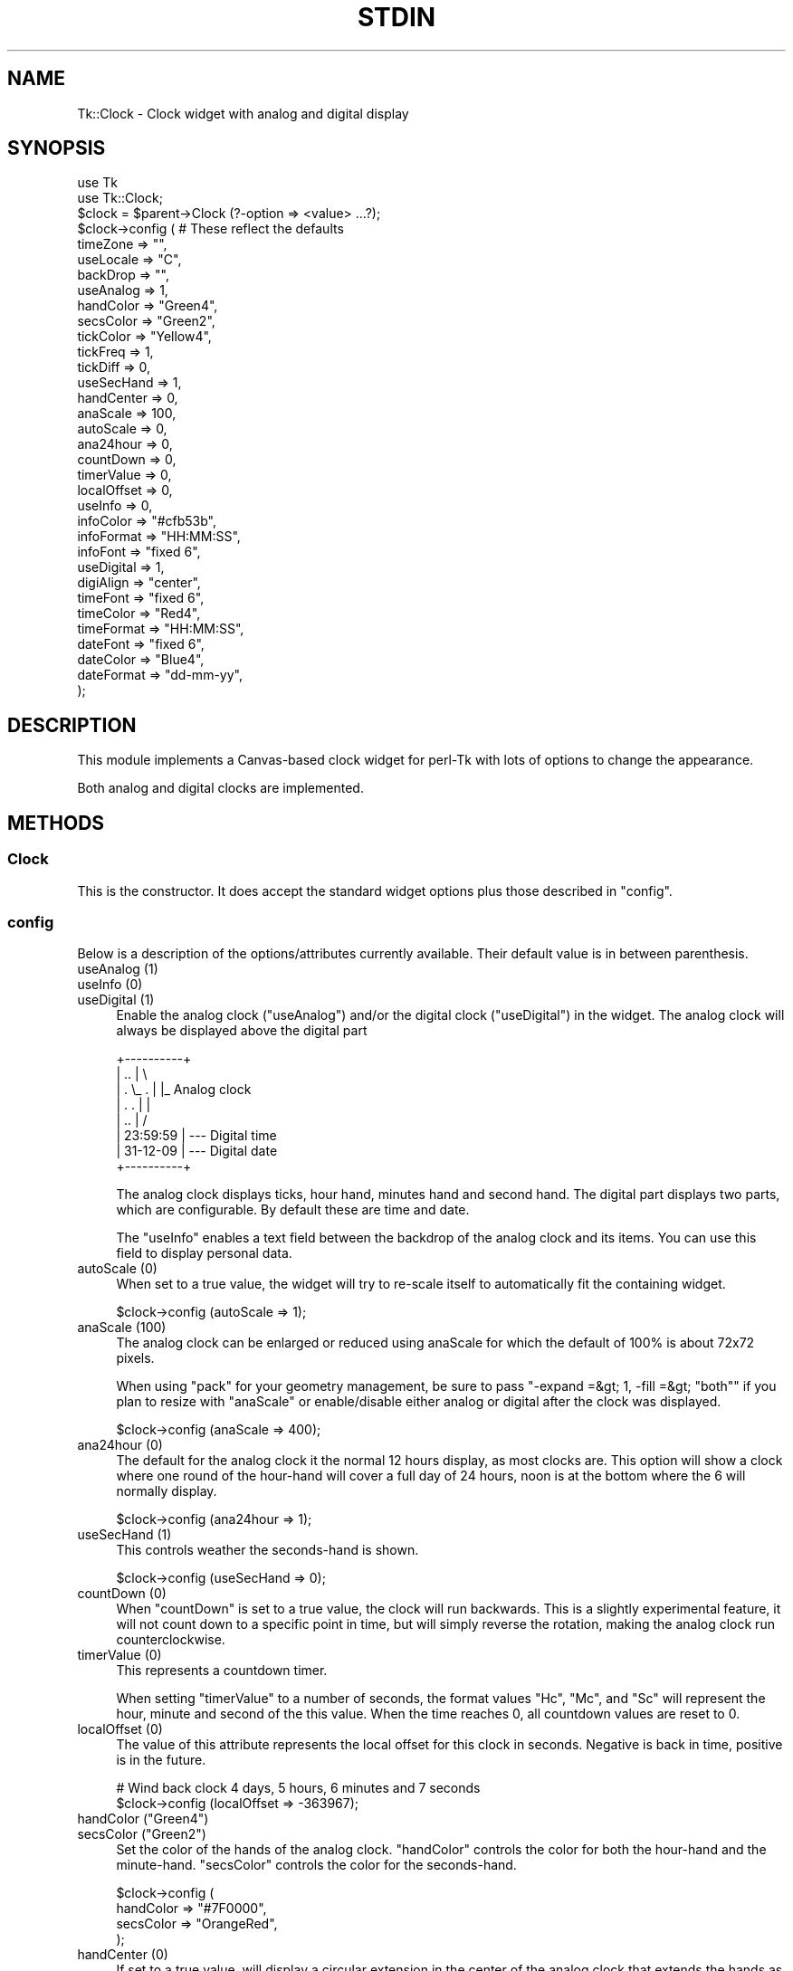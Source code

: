 .\" -*- mode: troff; coding: utf-8 -*-
.\" Automatically generated by Pod::Man 5.01 (Pod::Simple 3.43)
.\"
.\" Standard preamble:
.\" ========================================================================
.de Sp \" Vertical space (when we can't use .PP)
.if t .sp .5v
.if n .sp
..
.de Vb \" Begin verbatim text
.ft CW
.nf
.ne \\$1
..
.de Ve \" End verbatim text
.ft R
.fi
..
.\" \*(C` and \*(C' are quotes in nroff, nothing in troff, for use with C<>.
.ie n \{\
.    ds C` ""
.    ds C' ""
'br\}
.el\{\
.    ds C`
.    ds C'
'br\}
.\"
.\" Escape single quotes in literal strings from groff's Unicode transform.
.ie \n(.g .ds Aq \(aq
.el       .ds Aq '
.\"
.\" If the F register is >0, we'll generate index entries on stderr for
.\" titles (.TH), headers (.SH), subsections (.SS), items (.Ip), and index
.\" entries marked with X<> in POD.  Of course, you'll have to process the
.\" output yourself in some meaningful fashion.
.\"
.\" Avoid warning from groff about undefined register 'F'.
.de IX
..
.nr rF 0
.if \n(.g .if rF .nr rF 1
.if (\n(rF:(\n(.g==0)) \{\
.    if \nF \{\
.        de IX
.        tm Index:\\$1\t\\n%\t"\\$2"
..
.        if !\nF==2 \{\
.            nr % 0
.            nr F 2
.        \}
.    \}
.\}
.rr rF
.\" ========================================================================
.\"
.IX Title "STDIN 1"
.TH STDIN 1 2023-01-06 "perl v5.36.0" "User Contributed Perl Documentation"
.\" For nroff, turn off justification.  Always turn off hyphenation; it makes
.\" way too many mistakes in technical documents.
.if n .ad l
.nh
.SH NAME
Tk::Clock \- Clock widget with analog and digital display
.SH SYNOPSIS
.IX Header "SYNOPSIS"
.Vb 2
\&  use Tk
\&  use Tk::Clock;
\&
\&  $clock = $parent\->Clock (?\-option => <value> ...?);
\&
\&  $clock\->config (        # These reflect the defaults
\&      timeZone    => "",
\&      useLocale   => "C",
\&      backDrop    => "",
\&
\&      useAnalog   => 1,
\&      handColor   => "Green4",
\&      secsColor   => "Green2",
\&      tickColor   => "Yellow4",
\&      tickFreq    => 1,
\&      tickDiff    => 0,
\&      useSecHand  => 1,
\&      handCenter  => 0,
\&      anaScale    => 100,
\&      autoScale   => 0,
\&      ana24hour   => 0,
\&      countDown   => 0,
\&      timerValue  => 0,
\&      localOffset => 0,
\&
\&      useInfo     => 0,
\&      infoColor   => "#cfb53b",
\&      infoFormat  => "HH:MM:SS",
\&      infoFont    => "fixed 6",
\&
\&      useDigital  => 1,
\&      digiAlign   => "center",
\&      timeFont    => "fixed 6",
\&      timeColor   => "Red4",
\&      timeFormat  => "HH:MM:SS",
\&      dateFont    => "fixed 6",
\&      dateColor   => "Blue4",
\&      dateFormat  => "dd\-mm\-yy",
\&      );
.Ve
.SH DESCRIPTION
.IX Header "DESCRIPTION"
This module implements a Canvas-based clock widget for perl-Tk with lots
of options to change the appearance.
.PP
Both analog and digital clocks are implemented.
.SH METHODS
.IX Header "METHODS"
.SS Clock
.IX Subsection "Clock"
This is the constructor. It does accept the standard widget options plus those
described in "config".
.SS config
.IX Subsection "config"
Below is a description of the options/attributes currently available. Their
default value is in between parenthesis.
.IP "useAnalog (1)" 4
.IX Item "useAnalog (1)"
.PD 0
.IP "useInfo (0)" 4
.IX Item "useInfo (0)"
.IP "useDigital (1)" 4
.IX Item "useDigital (1)"
.PD
Enable the analog clock (\f(CW\*(C`useAnalog\*(C'\fR) and/or the digital clock (\f(CW\*(C`useDigital\*(C'\fR)
in the widget. The analog clock will always be displayed above the digital part
.Sp
.Vb 8
\&  +\-\-\-\-\-\-\-\-\-\-+
\&  |    ..    |  \e
\&  |  . \e_ .  |   |_ Analog clock
\&  |  .    .  |   |
\&  |    ..    |  /
\&  | 23:59:59 |  \-\-\- Digital time
\&  | 31\-12\-09 |  \-\-\- Digital date
\&  +\-\-\-\-\-\-\-\-\-\-+
.Ve
.Sp
The analog clock displays ticks, hour hand, minutes hand and second hand.
The digital part displays two parts, which are configurable. By default
these are time and date.
.Sp
The \f(CW\*(C`useInfo\*(C'\fR enables a text field between the backdrop of the analog
clock and its items. You can use this field to display personal data.
.IP "autoScale (0)" 4
.IX Item "autoScale (0)"
When set to a true value, the widget will try to re-scale itself to
automatically fit the containing widget.
.Sp
.Vb 1
\&  $clock\->config (autoScale => 1);
.Ve
.IP "anaScale (100)" 4
.IX Item "anaScale (100)"
The analog clock can be enlarged or reduced using anaScale for which
the default of 100% is about 72x72 pixels.
.Sp
When using \f(CW\*(C`pack\*(C'\fR for your geometry management, be sure to pass
\&\f(CW\*(C`\-expand =&gt; 1, \-fill =&gt; "both"\*(C'\fR if you plan to resize with
\&\f(CW\*(C`anaScale\*(C'\fR or enable/disable either analog or digital after the
clock was displayed.
.Sp
.Vb 1
\&  $clock\->config (anaScale => 400);
.Ve
.IP "ana24hour (0)" 4
.IX Item "ana24hour (0)"
The default for the analog clock it the normal 12 hours display, as
most clocks are. This option will show a clock where one round of the
hour-hand will cover a full day of 24 hours, noon is at the bottom
where the 6 will normally display.
.Sp
.Vb 1
\&  $clock\->config (ana24hour => 1);
.Ve
.IP "useSecHand (1)" 4
.IX Item "useSecHand (1)"
This controls weather the seconds-hand is shown.
.Sp
.Vb 1
\&  $clock\->config (useSecHand => 0);
.Ve
.IP "countDown (0)" 4
.IX Item "countDown (0)"
When \f(CW\*(C`countDown\*(C'\fR is set to a true value, the clock will run backwards.
This is a slightly experimental feature, it will not count down to a
specific point in time, but will simply reverse the rotation, making
the analog clock run counterclockwise.
.IP "timerValue (0)" 4
.IX Item "timerValue (0)"
This represents a countdown timer.
.Sp
When setting \f(CW\*(C`timerValue\*(C'\fR to a number of seconds, the format values
\&\f(CW\*(C`Hc\*(C'\fR, \f(CW\*(C`Mc\*(C'\fR, and \f(CW\*(C`Sc\*(C'\fR will represent the hour, minute and second of
the this value. When the time reaches 0, all countdown values are
reset to 0.
.IP "localOffset (0)" 4
.IX Item "localOffset (0)"
The value of this attribute represents the local offset for this clock
in seconds. Negative is back in time, positive is in the future.
.Sp
.Vb 2
\&  # Wind back clock 4 days, 5 hours, 6 minutes and 7 seconds
\&  $clock\->config (localOffset => \-363967);
.Ve
.IP "handColor (""Green4"")" 4
.IX Item "handColor (""Green4"")"
.PD 0
.IP "secsColor (""Green2"")" 4
.IX Item "secsColor (""Green2"")"
.PD
Set the color of the hands of the analog clock. \f(CW\*(C`handColor\*(C'\fR controls
the color for both the hour-hand and the minute-hand. \f(CW\*(C`secsColor\*(C'\fR
controls the color for the seconds-hand.
.Sp
.Vb 4
\&  $clock\->config (
\&      handColor => "#7F0000",
\&      secsColor => "OrangeRed",
\&      );
.Ve
.IP "handCenter (0)" 4
.IX Item "handCenter (0)"
If set to a true value, will display a circular extension in the center
of the analog clock that extends the hands as if they have a wider area
at their turning point, like many station-type clocks (at least in the
Netherlands) have.
.Sp
.Vb 1
\&  $clock\->config (handCenter => 1);
.Ve
.IP "tickColor (""Yellow4"")" 4
.IX Item "tickColor (""Yellow4"")"
Controls the color of the ticks in the analog clock.
.Sp
.Vb 1
\&  $clock\->config (tickColor => "White");
.Ve
.IP "tickFreq (1)" 4
.IX Item "tickFreq (1)"
.PD 0
.IP "tickDiff (0)" 4
.IX Item "tickDiff (0)"
.PD
\&\f(CW\*(C`tickFreq\*(C'\fR controls how many ticks are shown in the analog clock.
.Sp
Meaningful values for \f(CW\*(C`tickFreq\*(C'\fR are 1, 5 and 15 showing all ticks, tick
every 5 minutes or the four main ticks only, though any positive integer
will do (put a tick on any \f(CW\*(C`tickFreq\*(C'\fR minute).
.Sp
When setting tickDiff to a true value, the major ticks will use a thicker
line than the minor ticks.
.Sp
.Vb 4
\&  $clock\->config (
\&      tickFreq => 5,
\&      tickDiff => 1,
\&      );
.Ve
.IP "timeZone ("""")" 4
.IX Item "timeZone ("""")"
Set the timezone for the widget. The format should be the format recognized
by the system. If unset, the local timezone is used.
.Sp
.Vb 2
\&  $clock\->config (timeZone => "Europe/Amsterdam");
\&  $clock\->config (timeZone => "MET\-1METDST");
.Ve
.IP "useLocale (""C"")" 4
.IX Item "useLocale (""C"")"
Use this locale for the text shown in month formats \f(CW\*(C`mmm\*(C'\fR and \f(CW\*(C`mmmm\*(C'\fR and in
day formats \f(CW\*(C`ddd\*(C'\fR and \f(CW\*(C`dddd\*(C'\fR.
.Sp
.Vb 2
\&  $clock\->config (useLocale => $ENV{LC_TIME} // $ENV{LC_ALL}
\&                            // $ENV{LANG}    // "nl_NL.utf8");
.Ve
.Sp
See <http://docs.moodle.org/dev/Table_of_locales> for a table of locales
and the Windows equivalents. Windows might not have a UTF8 version available
of the required locale.
.IP "timeFont (""fixed 6"")" 4
.IX Item "timeFont (""fixed 6"")"
Controls the font to be used for the top line in the digital clock. Will
accept all fonts that are supported in your version of perl/Tk. This includes
both True Type and X11 notation.
.Sp
.Vb 1
\&  $clock\->config (timeFont => "{Liberation Mono} 11");
.Ve
.IP "timeColor (""Red4"")" 4
.IX Item "timeColor (""Red4"")"
Controls the color of the first line (time) of the digital clock.
.Sp
.Vb 1
\&  $clock\->config (timeColor => "#00ff00");
.Ve
.IP "timeFormat (""HH:MM:SS"")" 4
.IX Item "timeFormat (""HH:MM:SS"")"
Defines the format of the first line of the digital clock. By default it
will display the time in a 24\-hour notation.
.Sp
Legal \f(CW\*(C`timeFormat\*(C'\fR characters are \f(CW\*(C`H\*(C'\fR and \f(CW\*(C`HH\*(C'\fR for 24\-hour, \f(CW\*(C`h\*(C'\fR and
\&\f(CW\*(C`hh\*(C'\fR for AM/PM hour, \f(CW\*(C`M\*(C'\fR and \f(CW\*(C`MM\*(C'\fR for minutes, \f(CW\*(C`S\*(C'\fR and \f(CW\*(C`SS\*(C'\fR for
seconds, \f(CW\*(C`Hc\*(C'\fR for countdown/timer hour, \f(CW\*(C`Mc\*(C'\fR for countdown/timer
minutes, \f(CW\*(C`Sc\*(C'\fR for countdown/timer seconds, \f(CW\*(C`A\*(C'\fR for AM/PM indicator,
\&\f(CW\*(C`d\*(C'\fR and \f(CW\*(C`dd\*(C'\fR for day-of-the month, \f(CW\*(C`ddd\*(C'\fR and \f(CW\*(C`dddd\*(C'\fR for short and
long weekday, \f(CW\*(C`m\*(C'\fR, \f(CW\*(C`mm\*(C'\fR, \f(CW\*(C`mmm\*(C'\fR and \f(CW\*(C`mmmm\*(C'\fR for month, \f(CW\*(C`y\*(C'\fR and \f(CW\*(C`yy\*(C'\fR
for year, \f(CW\*(C`w\*(C'\fR and \f(CW\*(C`ww\*(C'\fR for week-number and any separators \f(CW\*(C`:\*(C'\fR, \f(CW\*(C`\-\*(C'\fR,
\&\f(CW\*(C`/\*(C'\fR or \f(CW\*(C`space\*(C'\fR.
.Sp
.Vb 1
\&  $clock\->config (timeFormat => "hh:MM A");
.Ve
.Sp
The text shown in the formats \f(CW\*(C`ddd\*(C'\fR, \f(CW\*(C`dddd\*(C'\fR, \f(CW\*(C`mmm\*(C'\fR, and \f(CW\*(C`mmmm\*(C'\fR might be
influenced by the setting of \f(CW\*(C`useLocale\*(C'\fR. The fallback is locale "C".
.IP "dateFont (""fixed 6"")" 4
.IX Item "dateFont (""fixed 6"")"
Controls the font to be used for the bottom line in the digital clock. Will
accept all fonts that are supported in your version of perl/Tk. This includes
both True Type and X11 notation.
.Sp
.Vb 1
\&  $clock\->config (dateFont => "\-misc\-fixed\-*\-normal\-\-15\-*\-c\-iso8859\-1");
.Ve
.IP "dateColor (""Blue4"")" 4
.IX Item "dateColor (""Blue4"")"
Controls the color of the second line (date) of the digital clock.
.Sp
.Vb 1
\&  $clock\->config (dateColor => "Navy");
.Ve
.IP "dateFormat (""dd-mm-yy"")" 4
.IX Item "dateFormat (""dd-mm-yy"")"
Defines the format of the second line of the digital clock. By default it
will display the date in three groups of two digits representing the day of
the month, the month, and the last two digits of the year, separated by dashes.
.Sp
.Vb 1
\&  $clock\->config (dateFormat => "ww dd\-mm");
.Ve
.Sp
The supported format is the same as for \f(CW\*(C`timeFormat\*(C'\fR.
.IP "infoFont (""fixed 6"")" 4
.IX Item "infoFont (""fixed 6"")"
Controls the font to be used for the info label in the analog clock. Will
accept all fonts that are supported in your version of perl/Tk. This includes
both True Type and X11 notation.
.Sp
.Vb 1
\&  $clock\->config (infoFont => "{DejaVu Sans Mono} 8");
.Ve
.IP "infoColor (""#cfb53b"")" 4
.IX Item "infoColor (""#cfb53b"")"
Controls the color of the info label of the analog clock (default is a
shade of Gold).
.Sp
.Vb 1
\&  $clock\->config (infoColor => "Yellow");
.Ve
.IP "infoFormat (""HH:MM:SS"")" 4
.IX Item "infoFormat (""HH:MM:SS"")"
Defines the format of the label inside the analog clock. By default will not
be displayed. Just as \f(CW\*(C`timeFormat\*(C'\fR and \f(CW\*(C`dateFormat\*(C'\fR the content is updated
every second if enabled.
.Sp
.Vb 1
\&  $clock\->config (infoFormat => "BREITLING");
.Ve
.Sp
The supported format is the same as for \f(CW\*(C`timeFormat\*(C'\fR.
.IP "digiAlign (""center"")" 4
.IX Item "digiAlign (""center"")"
Controls the placement of the text in the digital clock. The only legal values
for \f(CW\*(C`digiAlign\*(C'\fR are "left", "center", and "right".
Any other value will be interpreted as the default "center".
.Sp
.Vb 1
\&  $clock\->config (digiAlign => "right");
.Ve
.IP "backDrop ("""")" 4
.IX Item "backDrop ("""")"
By default the background of the clock is controlled by the \f(CW\*(C`\-background\*(C'\fR
attribute to the constructor, which may default to the default background
used in the perl/Tk script.
.Sp
The \f(CW\*(C`backDrop\*(C'\fR attribute accepts any valid Tk::Photo object, and it will
show (part of) the image as a backdrop of the clock
.Sp
.Vb 4
\&  use Tk;
\&  use Tk::Clock;
\&  use Tk::Photo;
\&  use Tk::PNG;
\&
\&  my $mainw = MainWindow\->new;
\&  my $backd = $mainw\->Photo (
\&      \-file    => "image.png",
\&      );
\&  my $clock = $mainw\->Clock (
\&      \-relief  => "flat",
\&      )\->pack (\-expand => 1, \-fill => "both");
\&  $clock\->config (
\&      backDrop => $backd,
\&      );
\&  MainLoop;
.Ve
.PP
The \f(CW\*(C`new ()\*(C'\fR constructor will also accept options valid for Canvas widgets,
like \f(CW\*(C`\-background\*(C'\fR and \f(CW\*(C`\-relief\*(C'\fR.
.SH TAGS
.IX Header "TAGS"
As all of the clock is part of a Canvas, the items cannot be addressed as
Subwidgets. You can however alter presentation afterwards using the tags:
.PP
.Vb 2
\& my $clock = $mw\->Clock\->pack;
\& $clock\->itemconfigure ("date", \-fill => "Red");
.Ve
.PP
Currently defined tags are \f(CW\*(C`date\*(C'\fR, \f(CW\*(C`hour\*(C'\fR, \f(CW\*(C`info\*(C'\fR, \f(CW\*(C`min\*(C'\fR, \f(CW\*(C`sec\*(C'\fR,
\&\f(CW\*(C`tick\*(C'\fR, and \f(CW\*(C`time\*(C'\fR.
.SH BUGS
.IX Header "BUGS"
If the system load's too high, the clock might skip some seconds.
.PP
There's no check if either format will fit in the given space.
.SH TODO
.IX Header "TODO"
* Full support for multi-line date\- and time-formats with auto-resize.
* Countdown clock API, incl action when done.
* Better docs for the attributes
.SH "SEE ALSO"
.IX Header "SEE ALSO"
\&\fBTk\fR\|(3), \fBTk::Canvas\fR\|(3), \fBTk::Widget\fR\|(3), \fBTk::Derived\fR\|(3)
.SH AUTHOR
.IX Header "AUTHOR"
H.Merijn Brand <h.m.brand@xs4all.nl>
.PP
Thanks to Larry Wall for inventing perl.
Thanks to Nick Ing-Simmons for providing perlTk.
Thanks to Achim Bohnet for introducing me to OO (and converting
    the basics of my clock.pl to Tk::Clock.pm).
Thanks to Sriram Srinivasan for understanding OO though his Panther book.
Thanks to all CPAN providers for support of different modules to learn from.
Thanks to all who have given me feedback and weird ideas.
.SH "COPYRIGHT AND LICENSE"
.IX Header "COPYRIGHT AND LICENSE"
Copyright (C) 1999\-2023 H.Merijn Brand
.PP
This library is free software; you can redistribute it and/or modify
it under the same terms as Perl itself.
